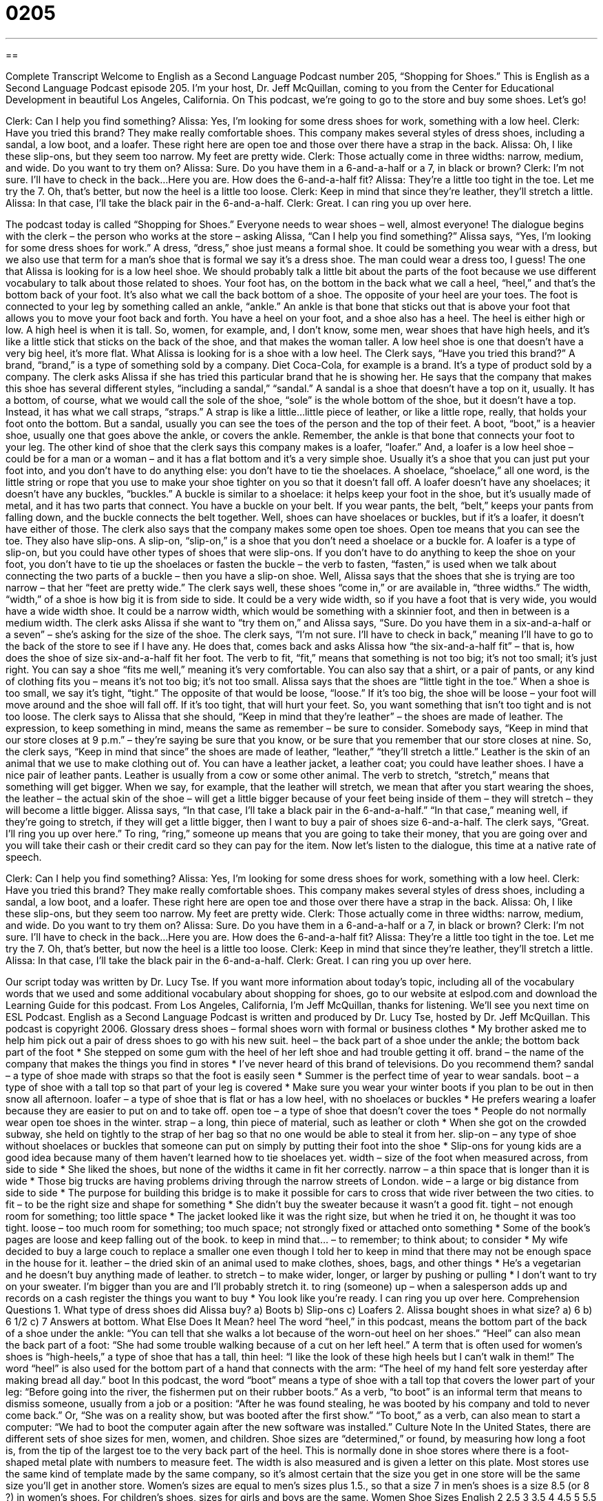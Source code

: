 = 0205
:toc: left
:toclevels: 3
:sectnums:
:stylesheet: ../../../myAdocCss.css

'''

== 

Complete Transcript
Welcome to English as a Second Language Podcast number 205, “Shopping for Shoes.”
This is English as a Second Language Podcast episode 205. I’m your host, Dr. Jeff McQuillan, coming to you from the Center for Educational Development in beautiful Los Angeles, California.
On This podcast, we’re going to go to the store and buy some shoes. Let’s go!
[Start of story]
Clerk: Can I help you find something?
Alissa: Yes, I’m looking for some dress shoes for work, something with a low heel.
Clerk: Have you tried this brand? They make really comfortable shoes. This company makes several styles of dress shoes, including a sandal, a low boot, and a loafer. These right here are open toe and those over there have a strap in the back.
Alissa: Oh, I like these slip-ons, but they seem too narrow. My feet are pretty wide.
Clerk: Those actually come in three widths: narrow, medium, and wide. Do you want to try them on?
Alissa: Sure. Do you have them in a 6-and-a-half or a 7, in black or brown?
Clerk: I’m not sure. I’ll have to check in the back…Here you are. How does the 6-and-a-half fit?
Alissa: They’re a little too tight in the toe. Let me try the 7. Oh, that’s better, but now the heel is a little too loose.
Clerk: Keep in mind that since they’re leather, they’ll stretch a little.
Alissa: In that case, I’ll take the black pair in the 6-and-a-half.
Clerk: Great. I can ring you up over here.
[End of story]
The podcast today is called “Shopping for Shoes.” Everyone needs to wear shoes – well, almost everyone! The dialogue begins with the clerk – the person who works at the store – asking Alissa, “Can I help you find something?” Alissa says, “Yes, I’m looking for some dress shoes for work.” A dress, “dress,” shoe just means a formal shoe. It could be something you wear with a dress, but we also use that term for a man’s shoe that is formal we say it’s a dress shoe. The man could wear a dress too, I guess!
The one that Alissa is looking for is a low heel shoe. We should probably talk a little bit about the parts of the foot because we use different vocabulary to talk about those related to shoes. Your foot has, on the bottom in the back what we call a heel, “heel,” and that’s the bottom back of your foot. It’s also what we call the back bottom of a shoe. The opposite of your heel are your toes. The foot is connected to your leg by something called an ankle, “ankle.” An ankle is that bone that sticks out that is above your foot that allows you to move your foot back and forth.
You have a heel on your foot, and a shoe also has a heel. The heel is either high or low. A high heel is when it is tall. So, women, for example, and, I don’t know, some men, wear shoes that have high heels, and it’s like a little stick that sticks on the back of the shoe, and that makes the woman taller. A low heel shoe is one that doesn’t have a very big heel, it’s more flat. What Alissa is looking for is a shoe with a low heel.
The Clerk says, “Have you tried this brand?” A brand, “brand,” is a type of something sold by a company. Diet Coca-Cola, for example is a brand. It’s a type of product sold by a company. The clerk asks Alissa if she has tried this particular brand that he is showing her. He says that the company that makes this shoe has several different styles, “including a sandal,” “sandal.” A sandal is a shoe that doesn’t have a top on it, usually. It has a bottom, of course, what we would call the sole of the shoe, “sole” is the whole bottom of the shoe, but it doesn’t have a top. Instead, it has what we call straps, “straps.” A strap is like a little...little piece of leather, or like a little rope, really, that holds your foot onto the bottom. But a sandal, usually you can see the toes of the person and the top of their feet.
A boot, “boot,” is a heavier shoe, usually one that goes above the ankle, or covers the ankle. Remember, the ankle is that bone that connects your foot to your leg. The other kind of shoe that the clerk says this company makes is a loafer, “loafer.” And, a loafer is a low heel shoe – could be for a man or a woman – and it has a flat bottom and it’s a very simple shoe. Usually it’s a shoe that you can just put your foot into, and you don’t have to do anything else: you don’t have to tie the shoelaces. A shoelace, “shoelace,” all one word, is the little string or rope that you use to make your shoe tighter on you so that it doesn’t fall off. A loafer doesn’t have any shoelaces; it doesn’t have any buckles, “buckles.” A buckle is similar to a shoelace: it helps keep your foot in the shoe, but it’s usually made of metal, and it has two parts that connect. You have a buckle on your belt. If you wear pants, the belt, “belt,” keeps your pants from falling down, and the buckle connects the belt together. Well, shoes can have shoelaces or buckles, but if it’s a loafer, it doesn’t have either of those.
The clerk also says that the company makes some open toe shoes. Open toe means that you can see the toe. They also have slip-ons. A slip-on, “slip-on,” is a shoe that you don’t need a shoelace or a buckle for. A loafer is a type of slip-on, but you could have other types of shoes that were slip-ons. If you don’t have to do anything to keep the shoe on your foot, you don’t have to tie up the shoelaces or fasten the buckle – the verb to fasten, “fasten,” is used when we talk about connecting the two parts of a buckle – then you have a slip-on shoe.
Well, Alissa says that the shoes that she is trying are too narrow – that her “feet are pretty wide.” The clerk says well, these shoes “come in,” or are available in, “three widths.” The width, “width,” of a shoe is how big it is from side to side. It could be a very wide width, so if you have a foot that is very wide, you would have a wide width shoe. It could be a narrow width, which would be something with a skinnier foot, and then in between is a medium width.
The clerk asks Alissa if she want to “try them on,” and Alissa says, “Sure. Do you have them in a six-and-a-half or a seven” – she’s asking for the size of the shoe. The clerk says, “I’m not sure. I’ll have to check in back,” meaning I’ll have to go to the back of the store to see if I have any. He does that, comes back and asks Alissa how “the six-and-a-half fit” – that is, how does the shoe of size six-and-a-half fit her foot. The verb to fit, “fit,” means that something is not too big; it’s not too small; it’s just right. You can say a shoe “fits me well,” meaning it’s very comfortable. You can also say that a shirt, or a pair of pants, or any kind of clothing fits you – means it’s not too big; it’s not too small.
Alissa says that the shoes are “little tight in the toe.” When a shoe is too small, we say it’s tight, “tight.” The opposite of that would be loose, “loose.” If it’s too big, the shoe will be loose – your foot will move around and the shoe will fall off. If it’s too tight, that will hurt your feet. So, you want something that isn’t too tight and is not too loose.
The clerk says to Alissa that she should, “Keep in mind that they’re leather” – the shoes are made of leather. The expression, to keep something in mind, means the same as remember – be sure to consider. Somebody says, “Keep in mind that our store closes at 9 p.m.” – they’re saying be sure that you know, or be sure that you remember that our store closes at nine. So, the clerk says, “Keep in mind that since” the shoes are made of leather, “leather,” “they’ll stretch a little.” Leather is the skin of an animal that we use to make clothing out of. You can have a leather jacket, a leather coat; you could have leather shoes. I have a nice pair of leather pants. Leather is usually from a cow or some other animal.
The verb to stretch, “stretch,” means that something will get bigger. When we say, for example, that the leather will stretch, we mean that after you start wearing the shoes, the leather – the actual skin of the shoe – will get a little bigger because of your feet being inside of them – they will stretch – they will become a little bigger.
Alissa says, “In that case, I’ll take a black pair in the 6-and-a-half.” “In that case,” meaning well, if they’re going to stretch, if they will get a little bigger, then I want to buy a pair of shoes size 6-and-a-half.
The clerk says, “Great. I’ll ring you up over here.” To ring, “ring,” someone up means that you are going to take their money, that you are going over and you will take their cash or their credit card so they can pay for the item.
Now let’s listen to the dialogue, this time at a native rate of speech.
[Start of story]
Clerk: Can I help you find something?
Alissa: Yes, I’m looking for some dress shoes for work, something with a low heel.
Clerk: Have you tried this brand? They make really comfortable shoes. This company makes several styles of dress shoes, including a sandal, a low boot, and a loafer. These right here are open toe and those over there have a strap in the back.
Alissa: Oh, I like these slip-ons, but they seem too narrow. My feet are pretty wide.
Clerk: Those actually come in three widths: narrow, medium, and wide. Do you want to try them on?
Alissa: Sure. Do you have them in a 6-and-a-half or a 7, in black or brown?
Clerk: I’m not sure. I’ll have to check in the back…Here you are. How does the 6-and-a-half fit?
Alissa: They’re a little too tight in the toe. Let me try the 7. Oh, that’s better, but now the heel is a little too loose.
Clerk: Keep in mind that since they’re leather, they’ll stretch a little.
Alissa: In that case, I’ll take the black pair in the 6-and-a-half.
Clerk: Great. I can ring you up over here.
[End of story]
Our script today was written by Dr. Lucy Tse.
If you want more information about today’s topic, including all of the vocabulary words that we used and some additional vocabulary about shopping for shoes, go to our website at eslpod.com and download the Learning Guide for this podcast.
From Los Angeles, California, I’m Jeff McQuillan, thanks for listening. We’ll see you next time on ESL Podcast.
English as a Second Language Podcast is written and produced by Dr. Lucy Tse, hosted by Dr. Jeff McQuillan. This podcast is copyright 2006.
Glossary
dress shoes – formal shoes worn with formal or business clothes
* My brother asked me to help him pick out a pair of dress shoes to go with his new suit.
heel – the back part of a shoe under the ankle; the bottom back part of the foot
* She stepped on some gum with the heel of her left shoe and had trouble getting it off.
brand – the name of the company that makes the things you find in stores
* I’ve never heard of this brand of televisions. Do you recommend them?
sandal – a type of shoe made with straps so that the foot is easily seen
* Summer is the perfect time of year to wear sandals.
boot – a type of shoe with a tall top so that part of your leg is covered
* Make sure you wear your winter boots if you plan to be out in then snow all afternoon.
loafer – a type of shoe that is flat or has a low heel, with no shoelaces or buckles
* He prefers wearing a loafer because they are easier to put on and to take off.
open toe – a type of shoe that doesn’t cover the toes
* People do not normally wear open toe shoes in the winter.
strap – a long, thin piece of material, such as leather or cloth
* When she got on the crowded subway, she held on tightly to the strap of her bag so that no one would be able to steal it from her.
slip-on – any type of shoe without shoelaces or buckles that someone can put on simply by putting their foot into the shoe
* Slip-ons for young kids are a good idea because many of them haven’t learned how to tie shoelaces yet.
width – size of the foot when measured across, from side to side
* She liked the shoes, but none of the widths it came in fit her correctly.
narrow – a thin space that is longer than it is wide
* Those big trucks are having problems driving through the narrow streets of London.
wide – a large or big distance from side to side
* The purpose for building this bridge is to make it possible for cars to cross that wide river between the two cities.
to fit – to be the right size and shape for something
* She didn’t buy the sweater because it wasn’t a good fit.
tight – not enough room for something; too little space
* The jacket looked like it was the right size, but when he tried it on, he thought it was too tight.
loose – too much room for something; too much space; not strongly fixed or attached onto something
* Some of the book’s pages are loose and keep falling out of the book.
to keep in mind that... – to remember; to think about; to consider
* My wife decided to buy a large couch to replace a smaller one even though I told her to keep in mind that there may not be enough space in the house for it.
leather – the dried skin of an animal used to make clothes, shoes, bags, and other things
* He’s a vegetarian and he doesn’t buy anything made of leather.
to stretch – to make wider, longer, or larger by pushing or pulling
* I don’t want to try on your sweater. I’m bigger than you are and I’ll probably stretch it.
to ring (someone) up – when a salesperson adds up and records on a cash register the things you want to buy
* You look like you’re ready. I can ring you up over here.
Comprehension Questions
1. What type of dress shoes did Alissa buy?
a) Boots
b) Slip-ons
c) Loafers
2. Alissa bought shoes in what size?
a) 6
b) 6 1/2
c) 7
Answers at bottom.
What Else Does It Mean?
heel
The word “heel,” in this podcast, means the bottom part of the back of a shoe under the ankle: “You can tell that she walks a lot because of the worn-out heel on her shoes.” “Heel” can also mean the back part of a foot: “She had some trouble walking because of a cut on her left heel.” A term that is often used for women’s shoes is “high-heels,” a type of shoe that has a tall, thin heel: “I like the look of these high heels but I can’t walk in them!” The word “heel” is also used for the bottom part of a hand that connects with the arm: “The heel of my hand felt sore yesterday after making bread all day.”
boot
In this podcast, the word “boot” means a type of shoe with a tall top that covers the lower part of your leg: “Before going into the river, the fishermen put on their rubber boots.” As a verb, “to boot” is an informal term that means to dismiss someone, usually from a job or a position: “After he was found stealing, he was booted by his company and told to never come back.” Or, “She was on a reality show, but was booted after the first show.” “To boot,” as a verb, can also mean to start a computer: “We had to boot the computer again after the new software was installed.”
Culture Note
In the United States, there are different sets of shoe sizes for men, women, and children. Shoe sizes are “determined,” or found, by measuring how long a foot is, from the tip of the largest toe to the very back part of the heel. This is normally done in shoe stores where there is a foot-shaped metal plate with numbers to measure feet. The width is also measured and is given a letter on this plate. Most stores use the same kind of template made by the same company, so it’s almost certain that the size you get in one store will be the same size you’ll get in another store.
Women’s sizes are equal to men’s sizes plus 1.5., so that a size 7 in men’s shoes is a size 8.5 (or 8 ?) in women’s shoes. For children’s shoes, sizes for girls and boys are the same.
Women Shoe Sizes
English		2	2.5	3	3.5	4	4.5	5	5.5	6	6.5	7	7.5	8
European	34	35	35.5	36	37	37.5	38	39	39.5	40	40.5	41	42
American		4.5	5	5.5	6	6.5	7	7.5	8	8.5	9	9.5	10	10.5
Japanese		21.5	22	22.5	23	23	23.5	24	24	24.5	25	25.5	26	26.5
Men Shoe Sizes
English		5	5.5	6	6.5	7	7.5	8	8.5	9	9.5	10	10.5	11	11.5	12
European	38	38.7	39.3	40	40.5	41	42	42.5	43	44	44.5	45	46	46.5	47
American		5.5	6	6.5	7	7.5	8	8.5	9	9.5	10	10.5	11	11.5	12	12.5
Japanese		23.5	24	24.5	25	25.5	26	26.5	27	27.5	28	28.5	29	29.5	30	30.5
Children Shoe Sizes
English		9	9.5	10	10.5	11	11.5	12	12.5	13	13.5	14	14.5	15	15.5	16
European	27	27.5	28	28.5	29	30	30.5	31	31.5	32	32.5	33	33.5	34	34.5
American		9.5	10	10.5	11	11.5	12	13.5	13	13.5	14	14.5	15	15.5	16	17
Japanese		15.5	16	16.5	17	17.5	18	18.5	19	19.5	20	20.5	21	21.5	22	22.5
Comprehension Answers
1 - b
2 - b
